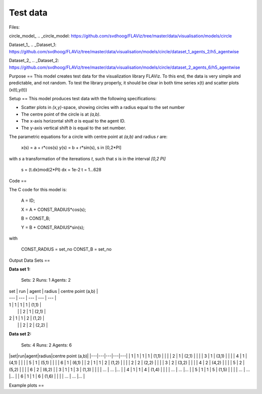 Test data
=========

Files:

circle_model_
.. _circle_model: https://github.com/svdhoog/FLAViz/tree/master/data/visualisation/models/circle

Dataset_1_
.. _Dataset_1: https://github.com/svdhoog/FLAViz/tree/master/data/visualisation/models/circle/dataset_1_agents_2/h5_agentwise

Dataset_2_
.. _Dataset_2: https://github.com/svdhoog/FLAViz/tree/master/data/visualisation/models/circle/dataset_2_agents_6/h5_agentwise


Purpose
==
This model creates test data for the visualization library FLAViz.
To this end, the data is very simple and predictable, and not random.
To test the library properly, it should be clear in both time series x(t) and scatter plots (x(t),y(t))

Setup
==
This model produces test data with the following specifications:

- Scatter plots in `(x,y)`-space, showing circles with a radius equal to the set number
- The centre point of the circle is at `(a,b)`.
- The x-axis horizontal shift `a` is equal to the agent ID.
- The y-axis vertical shift `b` is equal to the set number.

The parametric equations for a circle with centre point at `(a,b)` and radius `r` are:

	x(s) = a + r*cos(s)
	y(s) = b + r*sin(s), s in [0,2*PI]

with `s` a transformation of the itereations `t`, such that `s` is in the interval `[0,2 \PI]`
 
	s = (t.dx)mod(2*PI)
	dx = 1e-2
	t = 1...628

Code
==

The C code for this model is:

	A = ID;

	X = A + CONST_RADIUS*cos(s);

	B = CONST_B;

	Y = B + CONST_RADIUS*sin(s);

with

	CONST_RADIUS = set_no
	CONST_B = set_no

Output Data Sets
==

**Data set 1:**

	Sets: 2
	Runs: 1
	Agents: 2


| set | run | agent | radius | centre point (a,b) |
| --- | --- | --- | --- | --- |
| 1 | 1 | 1 | 1 | (1,1) |
|   |   | 2 | 1 | (2,1) |
| 2 | 1 | 1 | 2 | (1,2) |
|   |   | 2 | 2 | (2,2) |


**Data set 2:**

	Sets: 4
	Runs: 2
	Agents: 6

|set|run|agent|radius|centre point (a,b)|
|---|---|---|---|---|
| 1 | 1 | 1 | 1 | (1,1) |
|   |   | 2 | 1 | (2,1) |
|   |   | 3 | 1 | (3,1) |
|   |   | 4 | 1 | (4,1) |
|   |   | 5 | 1 | (5,1) |
|   |   | 6 | 1 | (6,1) |
| 2 | 1 | 1 | 2 | (1,2) |
|   |   | 2 | 2 | (2,2) |
|   |   | 3 | 2 | (3,2) |
|   |   | 4 | 2 | (4,2) |
|   |   | 5 | 2 | (5,2) |
|   |   | 6 | 2 | (6,2) |
| 3 | 1 | 1 | 3 | (1,3) |
|   |   | ... | ... |... |
| 4 | 1 | 1 | 4 | (1,4) |
|   |   | ... | ... |... |
| 5 | 1 | 1 | 5 | (1,5) |
|   |   | ... | ... |... |
| 6 | 1 | 1 | 6 | (1,6) |
|   |   | ... | ... |... |


Example plots
==

